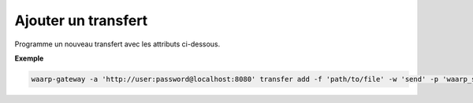 ====================
Ajouter un transfert
====================

.. program:: waarp-gateway transfer add

Programme un nouveau transfert avec les attributs ci-dessous.

.. option:: -f <FILENAME>, --file=<FILENAME>

   Le chemin du fichier à transférer. Si le chemin est relatif, il sera relatif
   au dossier de la règle (ou du serveur en l'absence de dossier de règle).

.. option:: -o <FILENAME>, --out=<FILENAME>

   Le chemin de destination du fichier transféré. Si le chemin est relatif, il
   sera relatif au dossier de la règle (ou du serveur en l'absence de dossier
   de règle).

.. option:: -w <DIRECTION>, --way=<DIRECTION>

   La direction du transfert. Peut être ``send`` ou ``receive``.

.. option:: -c <CLIENT>, --client=<CLIENT>

   Le nom du client local avec lequel le transfert va être exécuté. Peut être
   omit si la gateway ne possède qu'un seul client du protocole concerné, auquel
   cas, le client en question sera sélectionné automatiquement.

.. option:: -p <PARTNER>, --partner=<PARTNER>

   Le nom du partenaire distant avec lequel le transfert va être effectué.

.. option:: -l <LOGIN>, --login=<LOGIN>

   Le nom du compte distant utilisé par Gateway pour d'identifier
   auprès du partenaire de transfert.

.. option:: -r <RULE>, --rule=<RULE>

   Le nom de la règle utilisée pour le transfert.

.. option:: -d <DATE>, --date=<DATE>

   La date de début du transfert en format ISO 8601. Par défaut, le transfert
   débutera immédiatement.

.. option:: -n <FILENAME>, --name=<FILENAME>

   .. deprecated:: 0.5.0

      Remplacé par `--out`.

   Le nom du fichier après le transfert. Par défaut, le nom d'origine est
   utilisé.

.. option:: -i <KEY:VAL>, --info=<KEY:VAL>

   Une liste d'informations personnalisées à attacher au transfert. Les informations
   prennent la forme d'une liste de paires clé:valeur. Répéter l'option pour ajouter
   des paires supplémentaires.

**Exemple**

.. code-block:: shell

   waarp-gateway -a 'http://user:password@localhost:8080' transfer add -f 'path/to/file' -w 'send' -p 'waarp_sftp' -l 'toto' -r 'règle_1' -d '2022-01-01T01:00:00Z'
